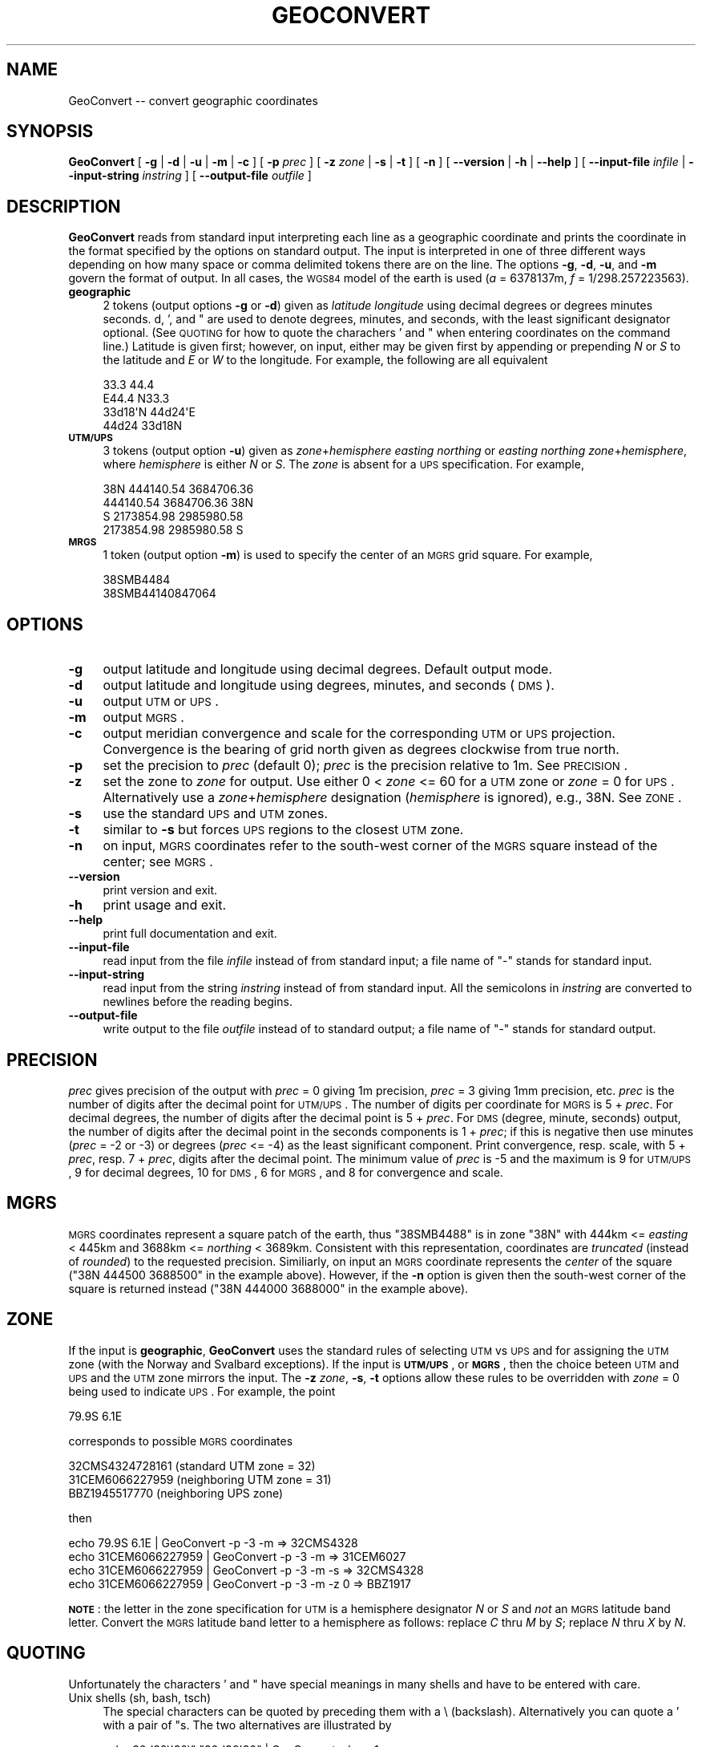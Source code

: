 .\" Automatically generated by Pod::Man 2.23 (Pod::Simple 3.14)
.\"
.\" Standard preamble:
.\" ========================================================================
.de Sp \" Vertical space (when we can't use .PP)
.if t .sp .5v
.if n .sp
..
.de Vb \" Begin verbatim text
.ft CW
.nf
.ne \\$1
..
.de Ve \" End verbatim text
.ft R
.fi
..
.\" Set up some character translations and predefined strings.  \*(-- will
.\" give an unbreakable dash, \*(PI will give pi, \*(L" will give a left
.\" double quote, and \*(R" will give a right double quote.  \*(C+ will
.\" give a nicer C++.  Capital omega is used to do unbreakable dashes and
.\" therefore won't be available.  \*(C` and \*(C' expand to `' in nroff,
.\" nothing in troff, for use with C<>.
.tr \(*W-
.ds C+ C\v'-.1v'\h'-1p'\s-2+\h'-1p'+\s0\v'.1v'\h'-1p'
.ie n \{\
.    ds -- \(*W-
.    ds PI pi
.    if (\n(.H=4u)&(1m=24u) .ds -- \(*W\h'-12u'\(*W\h'-12u'-\" diablo 10 pitch
.    if (\n(.H=4u)&(1m=20u) .ds -- \(*W\h'-12u'\(*W\h'-8u'-\"  diablo 12 pitch
.    ds L" ""
.    ds R" ""
.    ds C` ""
.    ds C' ""
'br\}
.el\{\
.    ds -- \|\(em\|
.    ds PI \(*p
.    ds L" ``
.    ds R" ''
'br\}
.\"
.\" Escape single quotes in literal strings from groff's Unicode transform.
.ie \n(.g .ds Aq \(aq
.el       .ds Aq '
.\"
.\" If the F register is turned on, we'll generate index entries on stderr for
.\" titles (.TH), headers (.SH), subsections (.SS), items (.Ip), and index
.\" entries marked with X<> in POD.  Of course, you'll have to process the
.\" output yourself in some meaningful fashion.
.ie \nF \{\
.    de IX
.    tm Index:\\$1\t\\n%\t"\\$2"
..
.    nr % 0
.    rr F
.\}
.el \{\
.    de IX
..
.\}
.\"
.\" Accent mark definitions (@(#)ms.acc 1.5 88/02/08 SMI; from UCB 4.2).
.\" Fear.  Run.  Save yourself.  No user-serviceable parts.
.    \" fudge factors for nroff and troff
.if n \{\
.    ds #H 0
.    ds #V .8m
.    ds #F .3m
.    ds #[ \f1
.    ds #] \fP
.\}
.if t \{\
.    ds #H ((1u-(\\\\n(.fu%2u))*.13m)
.    ds #V .6m
.    ds #F 0
.    ds #[ \&
.    ds #] \&
.\}
.    \" simple accents for nroff and troff
.if n \{\
.    ds ' \&
.    ds ` \&
.    ds ^ \&
.    ds , \&
.    ds ~ ~
.    ds /
.\}
.if t \{\
.    ds ' \\k:\h'-(\\n(.wu*8/10-\*(#H)'\'\h"|\\n:u"
.    ds ` \\k:\h'-(\\n(.wu*8/10-\*(#H)'\`\h'|\\n:u'
.    ds ^ \\k:\h'-(\\n(.wu*10/11-\*(#H)'^\h'|\\n:u'
.    ds , \\k:\h'-(\\n(.wu*8/10)',\h'|\\n:u'
.    ds ~ \\k:\h'-(\\n(.wu-\*(#H-.1m)'~\h'|\\n:u'
.    ds / \\k:\h'-(\\n(.wu*8/10-\*(#H)'\z\(sl\h'|\\n:u'
.\}
.    \" troff and (daisy-wheel) nroff accents
.ds : \\k:\h'-(\\n(.wu*8/10-\*(#H+.1m+\*(#F)'\v'-\*(#V'\z.\h'.2m+\*(#F'.\h'|\\n:u'\v'\*(#V'
.ds 8 \h'\*(#H'\(*b\h'-\*(#H'
.ds o \\k:\h'-(\\n(.wu+\w'\(de'u-\*(#H)/2u'\v'-.3n'\*(#[\z\(de\v'.3n'\h'|\\n:u'\*(#]
.ds d- \h'\*(#H'\(pd\h'-\w'~'u'\v'-.25m'\f2\(hy\fP\v'.25m'\h'-\*(#H'
.ds D- D\\k:\h'-\w'D'u'\v'-.11m'\z\(hy\v'.11m'\h'|\\n:u'
.ds th \*(#[\v'.3m'\s+1I\s-1\v'-.3m'\h'-(\w'I'u*2/3)'\s-1o\s+1\*(#]
.ds Th \*(#[\s+2I\s-2\h'-\w'I'u*3/5'\v'-.3m'o\v'.3m'\*(#]
.ds ae a\h'-(\w'a'u*4/10)'e
.ds Ae A\h'-(\w'A'u*4/10)'E
.    \" corrections for vroff
.if v .ds ~ \\k:\h'-(\\n(.wu*9/10-\*(#H)'\s-2\u~\d\s+2\h'|\\n:u'
.if v .ds ^ \\k:\h'-(\\n(.wu*10/11-\*(#H)'\v'-.4m'^\v'.4m'\h'|\\n:u'
.    \" for low resolution devices (crt and lpr)
.if \n(.H>23 .if \n(.V>19 \
\{\
.    ds : e
.    ds 8 ss
.    ds o a
.    ds d- d\h'-1'\(ga
.    ds D- D\h'-1'\(hy
.    ds th \o'bp'
.    ds Th \o'LP'
.    ds ae ae
.    ds Ae AE
.\}
.rm #[ #] #H #V #F C
.\" ========================================================================
.\"
.IX Title "GEOCONVERT 1"
.TH GEOCONVERT 1 "2011-07-21" "GeographicLib 1.12" "GeographicLib Utilities"
.\" For nroff, turn off justification.  Always turn off hyphenation; it makes
.\" way too many mistakes in technical documents.
.if n .ad l
.nh
.SH "NAME"
GeoConvert \-\- convert geographic coordinates
.SH "SYNOPSIS"
.IX Header "SYNOPSIS"
\&\fBGeoConvert\fR [ \fB\-g\fR | \fB\-d\fR | \fB\-u\fR | \fB\-m\fR | \fB\-c\fR ] [ \fB\-p\fR \fIprec\fR ]
[ \fB\-z\fR \fIzone\fR | \fB\-s\fR | \fB\-t\fR ] [ \fB\-n\fR ]
[ \fB\-\-version\fR | \fB\-h\fR | \fB\-\-help\fR ]
[ \fB\-\-input\-file\fR \fIinfile\fR | \fB\-\-input\-string\fR \fIinstring\fR ]
[ \fB\-\-output\-file\fR \fIoutfile\fR ]
.SH "DESCRIPTION"
.IX Header "DESCRIPTION"
\&\fBGeoConvert\fR reads from standard input interpreting each line as a
geographic coordinate and prints the coordinate in the format specified
by the options on standard output.  The input is interpreted in one of
three different ways depending on how many space or comma delimited
tokens there are on the line.  The options \fB\-g\fR, \fB\-d\fR, \fB\-u\fR, and \fB\-m\fR
govern the format of output.  In all cases, the \s-1WGS84\s0 model of the earth
is used (\fIa\fR = 6378137m, \fIf\fR = 1/298.257223563).
.IP "\fBgeographic\fR" 4
.IX Item "geographic"
2 tokens (output options \fB\-g\fR or \fB\-d\fR) given as \fIlatitude\fR
\&\fIlongitude\fR using decimal degrees or degrees minutes seconds.  d, ',
and " are used to denote degrees, minutes, and seconds, with the least
significant designator optional.  (See \s-1QUOTING\s0 for how to
quote the charachers ' and " when entering coordinates on the command
line.)  Latitude is given first; however, on input, either may be given
first by appending or prepending \fIN\fR or \fIS\fR to the latitude and \fIE\fR
or \fIW\fR to the longitude.  For example, the following are all equivalent
.Sp
.Vb 4
\&    33.3 44.4
\&    E44.4 N33.3
\&    33d18\*(AqN 44d24\*(AqE
\&    44d24 33d18N
.Ve
.IP "\fB\s-1UTM/UPS\s0\fR" 4
.IX Item "UTM/UPS"
3 tokens (output option \fB\-u\fR) given as \fIzone\fR+\fIhemisphere\fR \fIeasting\fR
\&\fInorthing\fR or \fIeasting\fR \fInorthing\fR \fIzone\fR+\fIhemisphere\fR, where
\&\fIhemisphere\fR is either \fIN\fR or \fIS\fR.  The \fIzone\fR is absent for a \s-1UPS\s0
specification.  For example,
.Sp
.Vb 4
\&    38N 444140.54 3684706.36
\&    444140.54 3684706.36 38N
\&    S 2173854.98 2985980.58
\&    2173854.98 2985980.58 S
.Ve
.IP "\fB\s-1MRGS\s0\fR" 4
.IX Item "MRGS"
1 token (output option \fB\-m\fR) is used to specify the center of an \s-1MGRS\s0
grid square.  For example,
.Sp
.Vb 2
\&    38SMB4484
\&    38SMB44140847064
.Ve
.SH "OPTIONS"
.IX Header "OPTIONS"
.IP "\fB\-g\fR" 4
.IX Item "-g"
output latitude and longitude using decimal degrees.  Default output mode.
.IP "\fB\-d\fR" 4
.IX Item "-d"
output latitude and longitude using degrees, minutes, and seconds (\s-1DMS\s0).
.IP "\fB\-u\fR" 4
.IX Item "-u"
output \s-1UTM\s0 or \s-1UPS\s0.
.IP "\fB\-m\fR" 4
.IX Item "-m"
output \s-1MGRS\s0.
.IP "\fB\-c\fR" 4
.IX Item "-c"
output meridian convergence and scale for the corresponding \s-1UTM\s0 or
\&\s-1UPS\s0 projection.  Convergence is the bearing of grid north given as
degrees clockwise from true north.
.IP "\fB\-p\fR" 4
.IX Item "-p"
set the precision to \fIprec\fR (default 0); \fIprec\fR is the precision
relative to 1m.  See \s-1PRECISION\s0.
.IP "\fB\-z\fR" 4
.IX Item "-z"
set the zone to \fIzone\fR for output.  Use either 0 < \fIzone\fR <= 60
for a \s-1UTM\s0 zone or \fIzone\fR = 0 for \s-1UPS\s0.  Alternatively use a
\&\fIzone\fR+\fIhemisphere\fR designation (\fIhemisphere\fR is ignored), e.g., 38N.
See \s-1ZONE\s0.
.IP "\fB\-s\fR" 4
.IX Item "-s"
use the standard \s-1UPS\s0 and \s-1UTM\s0 zones.
.IP "\fB\-t\fR" 4
.IX Item "-t"
similar to \fB\-s\fR but forces \s-1UPS\s0 regions to the closest \s-1UTM\s0 zone.
.IP "\fB\-n\fR" 4
.IX Item "-n"
on input, \s-1MGRS\s0 coordinates refer to the south-west corner of the \s-1MGRS\s0
square instead of the center; see \s-1MGRS\s0.
.IP "\fB\-\-version\fR" 4
.IX Item "--version"
print version and exit.
.IP "\fB\-h\fR" 4
.IX Item "-h"
print usage and exit.
.IP "\fB\-\-help\fR" 4
.IX Item "--help"
print full documentation and exit.
.IP "\fB\-\-input\-file\fR" 4
.IX Item "--input-file"
read input from the file \fIinfile\fR instead of from standard input; a file
name of \*(L"\-\*(R" stands for standard input.
.IP "\fB\-\-input\-string\fR" 4
.IX Item "--input-string"
read input from the string \fIinstring\fR instead of from standard input.
All the semicolons in \fIinstring\fR are converted to newlines before the
reading begins.
.IP "\fB\-\-output\-file\fR" 4
.IX Item "--output-file"
write output to the file \fIoutfile\fR instead of to standard output; a
file name of \*(L"\-\*(R" stands for standard output.
.SH "PRECISION"
.IX Header "PRECISION"
\&\fIprec\fR gives precision of the output with \fIprec\fR = 0 giving 1m
precision, \fIprec\fR = 3 giving 1mm precision, etc.  \fIprec\fR is the number
of digits after the decimal point for \s-1UTM/UPS\s0.  The number of digits per
coordinate for \s-1MGRS\s0 is 5 + \fIprec\fR.  For decimal degrees, the number of
digits after the decimal point is 5 + \fIprec\fR.  For \s-1DMS\s0 (degree, minute,
seconds) output, the number of digits after the decimal point in the
seconds components is 1 + \fIprec\fR; if this is negative then use minutes
(\fIprec\fR = \-2 or \-3) or degrees (\fIprec\fR <= \-4) as the least significant
component.  Print convergence, resp. scale, with 5 + \fIprec\fR, resp. 7 +
\&\fIprec\fR, digits after the decimal point.  The minimum value of \fIprec\fR is
\&\-5 and the maximum is 9 for \s-1UTM/UPS\s0, 9 for decimal degrees, 10 for \s-1DMS\s0,
6 for \s-1MGRS\s0, and 8 for convergence and scale.
.SH "MGRS"
.IX Header "MGRS"
\&\s-1MGRS\s0 coordinates represent a square patch of the earth, thus \f(CW\*(C`38SMB4488\*(C'\fR
is in zone \f(CW\*(C`38N\*(C'\fR with 444km <= \fIeasting\fR < 445km and 3688km <=
\&\fInorthing\fR < 3689km.  Consistent with this representation,
coordinates are \fItruncated\fR (instead of \fIrounded\fR) to the requested
precision.  Similiarly, on input an \s-1MGRS\s0 coordinate represents the
\&\fIcenter\fR of the square (\f(CW\*(C`38N 444500 3688500\*(C'\fR in the example above).
However, if the \fB\-n\fR option is given then the south-west corner of the
square is returned instead (\f(CW\*(C`38N 444000 3688000\*(C'\fR in the example above).
.SH "ZONE"
.IX Header "ZONE"
If the input is \fBgeographic\fR, \fBGeoConvert\fR uses the standard rules of
selecting \s-1UTM\s0 vs \s-1UPS\s0 and for assigning the \s-1UTM\s0 zone (with the Norway and
Svalbard exceptions).  If the input is \fB\s-1UTM/UPS\s0\fR, or \fB\s-1MGRS\s0\fR, then the
choice beteen \s-1UTM\s0 and \s-1UPS\s0 and the \s-1UTM\s0 zone mirrors the input.  The \fB\-z\fR
\&\fIzone\fR, \fB\-s\fR, \fB\-t\fR options allow these rules to be overridden with
\&\fIzone\fR = 0 being used to indicate \s-1UPS\s0.  For example, the point
.PP
.Vb 1
\&   79.9S 6.1E
.Ve
.PP
corresponds to possible \s-1MGRS\s0 coordinates
.PP
.Vb 3
\&   32CMS4324728161 (standard UTM zone = 32)
\&   31CEM6066227959 (neighboring UTM zone = 31)
\&     BBZ1945517770 (neighboring UPS zone)
.Ve
.PP
then
.PP
.Vb 4
\&   echo 79.9S 6.1E      | GeoConvert \-p \-3 \-m       => 32CMS4328
\&   echo 31CEM6066227959 | GeoConvert \-p \-3 \-m       => 31CEM6027
\&   echo 31CEM6066227959 | GeoConvert \-p \-3 \-m \-s    => 32CMS4328
\&   echo 31CEM6066227959 | GeoConvert \-p \-3 \-m \-z 0  =>   BBZ1917
.Ve
.PP
\&\fB\s-1NOTE\s0\fR: the letter in the zone specification for \s-1UTM\s0 is a hemisphere
designator \fIN\fR or \fIS\fR and \fInot\fR an \s-1MGRS\s0 latitude band letter.
Convert the \s-1MGRS\s0 latitude band letter to a hemisphere as follows:
replace \fIC\fR thru \fIM\fR by \fIS\fR; replace \fIN\fR thru \fIX\fR by \fIN\fR.
.SH "QUOTING"
.IX Header "QUOTING"
Unfortunately the characters ' and " have special meanings in many
shells and have to be entered with care.
.IP "Unix shells (sh, bash, tsch)" 4
.IX Item "Unix shells (sh, bash, tsch)"
The special characters can be quoted by preceding them with a \e
(backslash).  Alternatively you can quote a ' with a pair of "s.  The
two alternatives are illustrated by
.Sp
.Vb 2
\&   echo 30d30\e\*(Aq30\e" "30d30\*(Aq30" | GeoConvert \-d \-p \-1
\&   => 30d30\*(Aq30"N 030d30\*(Aq30"E
.Ve
.IP "Windows command shell (cmd)" 4
.IX Item "Windows command shell (cmd)"
The ' character needs no quoting and the " character can be quoted by a
^.  However this quoting is usually unnecessary because the trailing
designator can be omitted.  Thus
.Sp
.Vb 2
\&   echo 30d30\*(Aq30^" 30d30\*(Aq30 | GeoConvert \-d \-p \-1
\&   => 30d30\*(Aq30"N 030d30\*(Aq30"E
.Ve
.IP "Input from a file" 4
.IX Item "Input from a file"
No quoting need be done if the input from a file.  Thus each line of the
file \f(CW\*(C`input.txt\*(C'\fR should just contain the plain coordinates.
.Sp
.Vb 1
\&  GeoConvert \-d \-p \-1 < input.txt
.Ve
.SH "EXAMPLES"
.IX Header "EXAMPLES"
.Vb 4
\&   echo 38SMB4488 | GeoConvert         => 33.33424 44.40363
\&   echo 38SMB4488 | GeoConvert \-d \-p 1 => 33d20\*(Aq03.25"N 044d24\*(Aq13.06"E
\&   echo 38SMB4488 | GeoConvert \-u      => 38N 444500 3688500
\&   echo E44d24 N33d20 | GeoConvert \-m \-p \-3 => 38SMB4488
.Ve
.SH "ERRORS"
.IX Header "ERRORS"
An illegal line of input will print an error message to standard output
beginning with \f(CW\*(C`ERROR:\*(C'\fR and causes \fBGeoConvert\fR to return an exit code
of 1.  However, an error does not cause \fBGeoConvert\fR to terminate;
following lines will be converted.
.SH "ABBREVIATIONS"
.IX Header "ABBREVIATIONS"
.IP "\fB\s-1UTM\s0\fR" 4
.IX Item "UTM"
Universal Transverse Mercator,
<http://en.wikipedia.org/wiki/Universal_Transverse_Mercator_coordinate_system>.
.IP "\fB\s-1UPS\s0\fR" 4
.IX Item "UPS"
Univeral Polar Stereographic,
<http://en.wikipedia.org/wiki/Universal_Polar_Stereographic>.
.IP "\fB\s-1MGRS\s0\fR" 4
.IX Item "MGRS"
Military Grid Reference System,
<http://en.wikipedia.org/wiki/Military_grid_reference_system>.
.IP "\fB\s-1WGS84\s0\fR" 4
.IX Item "WGS84"
World Geodetic System 1984,
<http://en.wikipedia.org/wiki/WGS84>.
.SH "SEE ALSO"
.IX Header "SEE ALSO"
The algorithms for the transverse Mercator projection are described in
C. F. F. Karney, \fITransverse Mercator with an accuracy of a few
nanometers\fR, J. Geod (2011); \s-1DOI\s0
http://dx.doi.org/10.1007/s00190\-011\-0445\-3 <http://dx.doi.org/10.1007/s00190-011-0445-3>; preprint
<http://arxiv.org/abs/1002.1417>.
.SH "AUTHOR"
.IX Header "AUTHOR"
\&\fBGeoConvert\fR was written by Charles Karney.
.SH "HISTORY"
.IX Header "HISTORY"
\&\fBGeoConvert\fR was added to GeographicLib,
<http://geographiclib.sf.net>, in 2009\-01.
